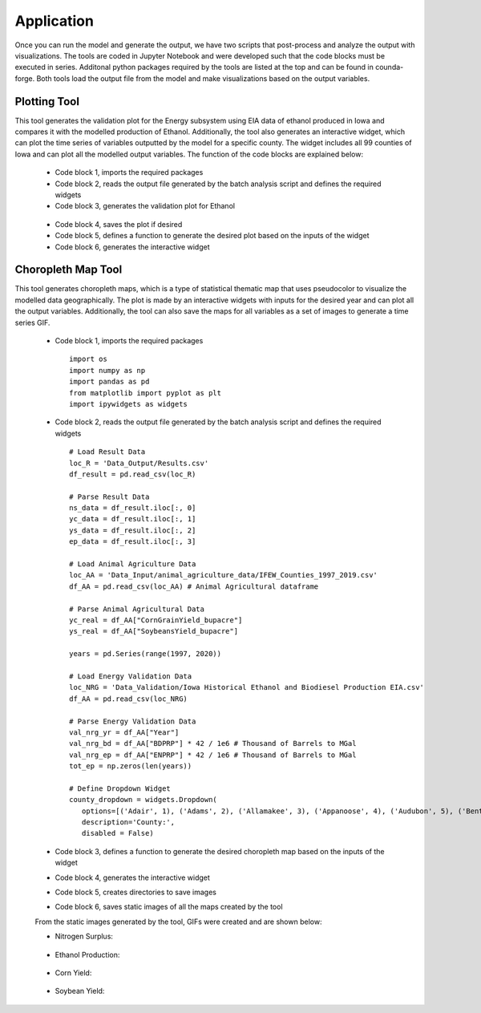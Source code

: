 Application
============

Once you can run the model and generate the output, we have two scripts that post-process and analyze the output with visualizations.
The tools are coded in Jupyter Notebook and were developed such that the code blocks must be executed in series. 
Additonal python packages required by the tools are listed at the top and can be found in counda-forge.
Both tools load the output file from the model and make visualizations based on the output variables.

--------------------
Plotting Tool
--------------------

This tool generates the validation plot for the Energy subsystem using EIA data of ethanol produced in Iowa and compares it with the modelled production of Ethanol.
Additionally, the tool also generates an interactive widget, which can plot the time series of variables outputted by the model for a specific county.
The widget includes all 99 counties of Iowa and can plot all the modelled output variables. The function of the code blocks are explained below:
 
 * Code block 1, imports the required packages
 * Code block 2, reads the output file generated by the batch analysis script and defines the required widgets
 * Code block 3, generates the validation plot for Ethanol
  .. image:: figures/E_prod.png
    :width: 700
    :alt: Ethanol Validation Plot
 * Code block 4, saves the plot if desired
 * Code block 5, defines a function to generate the desired plot based on the inputs of the widget
 * Code block 6, generates the interactive widget

--------------------
Choropleth Map Tool
--------------------

This tool generates choropleth maps, which is a type of statistical thematic map that uses pseudocolor to visualize the modelled data geographically.
The plot is made by an interactive widgets with inputs for the desired year and can plot all the output variables.
Additionally, the tool can also save the maps for all variables as a set of images to generate a time series GIF.

 * Code block 1, imports the required packages ::

      import os
      import numpy as np
      import pandas as pd
      from matplotlib import pyplot as plt
      import ipywidgets as widgets

 * Code block 2, reads the output file generated by the batch analysis script and defines the required widgets ::

      # Load Result Data
      loc_R = 'Data_Output/Results.csv'
      df_result = pd.read_csv(loc_R)

      # Parse Result Data
      ns_data = df_result.iloc[:, 0]
      yc_data = df_result.iloc[:, 1]
      ys_data = df_result.iloc[:, 2]     
      ep_data = df_result.iloc[:, 3]

      # Load Animal Agriculture Data
      loc_AA = 'Data_Input/animal_agriculture_data/IFEW_Counties_1997_2019.csv'
      df_AA = pd.read_csv(loc_AA) # Animal Agricultural dataframe

      # Parse Animal Agricultural Data
      yc_real = df_AA["CornGrainYield_bupacre"]
      ys_real = df_AA["SoybeansYield_bupacre"]

      years = pd.Series(range(1997, 2020))

      # Load Energy Validation Data
      loc_NRG = 'Data_Validation/Iowa Historical Ethanol and Biodiesel Production EIA.csv'
      df_AA = pd.read_csv(loc_NRG)

      # Parse Energy Validation Data
      val_nrg_yr = df_AA["Year"]
      val_nrg_bd = df_AA["BDPRP"] * 42 / 1e6 # Thousand of Barrels to MGal
      val_nrg_ep = df_AA["ENPRP"] * 42 / 1e6 # Thousand of Barrels to MGal
      tot_ep = np.zeros(len(years))

      # Define Dropdown Widget
      county_dropdown = widgets.Dropdown(
         options=[('Adair', 1), ('Adams', 2), ('Allamakee', 3), ('Appanoose', 4), ('Audubon', 5), ('Benton', 6), ('Black Hawk', 7), ('Boone', 8), ('Bremer', 9), ('Buchanan', 10), ('Buena Vista', 11), ('Butler', 12), ('Calhoun', 13), ('Carroll', 14), ('Cass', 15), ('Cedar', 16), ('Cerro Gordo', 17), ('Cherokee', 18), ('Chickasaw', 19), ('Clarke', 20), ('Clay', 21), ('Clayton', 22), ('Clinton', 23), ('Crawford', 24), ('Dallas', 25), ('Davis', 26), ('Decatur', 27), ('Delaware', 28), ('Des Moines', 29), ('Dickinson', 30), ('Dubuque', 31), ('Emmet', 32), ('Fayette', 33), ('Floyd', 34), ('Franklin', 35), ('Fremont', 36), ('Greene', 37), ('Grundy', 38), ('Guthrie', 39), ('Hamilton', 40), ('Hancock', 41), ('Hardin', 42), ('Harrison', 43), ('Henry', 44), ('Howard', 45), ('Humboldt', 46), ('Ida', 47), ('Iowa', 48), ('Jackson', 49), ('Jasper', 50), ('Jefferson', 51), ('Johnson', 52), ('Jones', 53), ('Keokuk', 54), ('Kossuth', 55), ('Lee', 56), ('Linn', 57), ('Louisa', 58), ('Lucas', 59), ('Lyon', 60), ('Madison', 61), ('Mahaska', 62), ('Marion', 63), ('Marshall', 64), ('Mills', 65), ('Mitchell', 66), ('Monona', 67), ('Monroe', 68), ('Montgomery', 69), ('Muscatine', 70), ('Obrien', 71), ('Osceola', 72), ('Page', 73), ('Palo Alto', 74), ('Plymouth', 75), ('Pocahontas', 76), ('Polk', 77), ('Pottawattamie', 78), ('Poweshiek', 79), ('Ringgold', 80), ('Sac', 81), ('Scott', 82), ('Shelby', 83), ('Sioux', 84), ('Story', 85), ('Tama', 86), ('Taylor', 87), ('Union', 88), ('Van Buren', 89), ('Wapello', 90), ('Warren', 91), ('Washington', 92), ('Wayne', 93), ('Webster', 94), ('Winnebago', 95), ('Winneshiek', 96), ('Woodbury', 97), ('Worth', 98), ('Wright', 99)],
         description='County:',
         disabled = False)

 * Code block 3, defines a function to generate the desired choropleth map based on the inputs of the widget
 * Code block 4, generates the interactive widget
 * Code block 5, creates directories to save images
 * Code block 6, saves static images of all the maps created by the tool

 From the static images generated by the tool, GIFs were created and are shown below:

 * Nitrogen Surplus:
  .. image:: figures/NS.gif
    :width: 800
    :alt: Nitrogen Surplus GIF
 * Ethanol Production:
  .. image:: figures/EP.gif
    :width: 800
    :alt: Ethanol Production GIF
 * Corn Yield:
  .. image:: figures/CY.gif
    :width: 800
    :alt: Corn Yield GIF
 * Soybean Yield:
  .. image:: figures/SY.gif
    :width: 800
    :alt: Soybean Yield GIF


 

   
   
